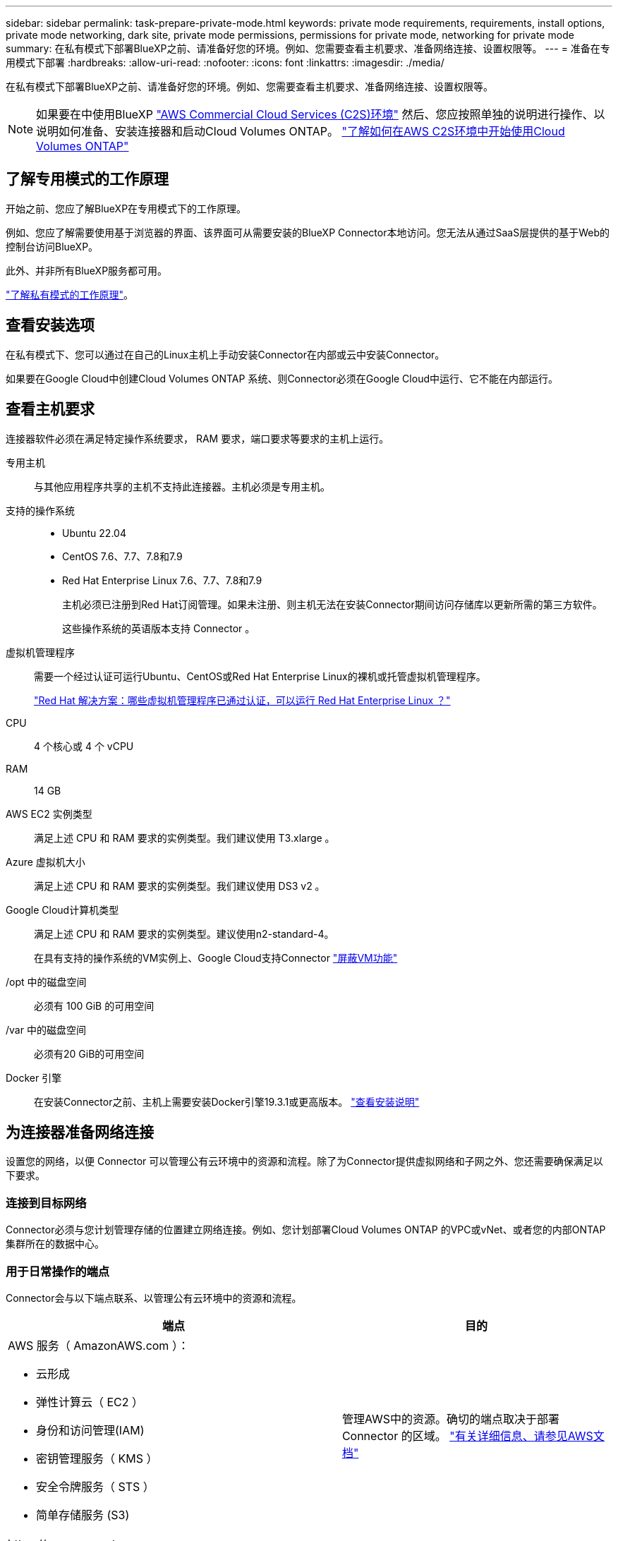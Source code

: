 ---
sidebar: sidebar 
permalink: task-prepare-private-mode.html 
keywords: private mode requirements, requirements, install options, private mode networking, dark site, private mode permissions, permissions for private mode, networking for private mode 
summary: 在私有模式下部署BlueXP之前、请准备好您的环境。例如、您需要查看主机要求、准备网络连接、设置权限等。 
---
= 准备在专用模式下部署
:hardbreaks:
:allow-uri-read: 
:nofooter: 
:icons: font
:linkattrs: 
:imagesdir: ./media/


[role="lead"]
在私有模式下部署BlueXP之前、请准备好您的环境。例如、您需要查看主机要求、准备网络连接、设置权限等。


NOTE: 如果要在中使用BlueXP https://aws.amazon.com/federal/us-intelligence-community/["AWS Commercial Cloud Services (C2S)环境"^] 然后、您应按照单独的说明进行操作、以说明如何准备、安装连接器和启动Cloud Volumes ONTAP。 https://docs.netapp.com/us-en/bluexp-cloud-volumes-ontap/task-getting-started-aws-c2s.html["了解如何在AWS C2S环境中开始使用Cloud Volumes ONTAP"^]



== 了解专用模式的工作原理

开始之前、您应了解BlueXP在专用模式下的工作原理。

例如、您应了解需要使用基于浏览器的界面、该界面可从需要安装的BlueXP Connector本地访问。您无法从通过SaaS层提供的基于Web的控制台访问BlueXP。

此外、并非所有BlueXP服务都可用。

link:concept-modes.html["了解私有模式的工作原理"]。



== 查看安装选项

在私有模式下、您可以通过在自己的Linux主机上手动安装Connector在内部或云中安装Connector。

如果要在Google Cloud中创建Cloud Volumes ONTAP 系统、则Connector必须在Google Cloud中运行、它不能在内部运行。



== 查看主机要求

连接器软件必须在满足特定操作系统要求， RAM 要求，端口要求等要求的主机上运行。

专用主机:: 与其他应用程序共享的主机不支持此连接器。主机必须是专用主机。
支持的操作系统::
+
--
* Ubuntu 22.04
* CentOS 7.6、7.7、7.8和7.9
* Red Hat Enterprise Linux 7.6、7.7、7.8和7.9
+
主机必须已注册到Red Hat订阅管理。如果未注册、则主机无法在安装Connector期间访问存储库以更新所需的第三方软件。

+
这些操作系统的英语版本支持 Connector 。



--
虚拟机管理程序:: 需要一个经过认证可运行Ubuntu、CentOS或Red Hat Enterprise Linux的裸机或托管虚拟机管理程序。
+
--
https://access.redhat.com/certified-hypervisors["Red Hat 解决方案：哪些虚拟机管理程序已通过认证，可以运行 Red Hat Enterprise Linux ？"^]

--
CPU:: 4 个核心或 4 个 vCPU
RAM:: 14 GB
AWS EC2 实例类型:: 满足上述 CPU 和 RAM 要求的实例类型。我们建议使用 T3.xlarge 。
Azure 虚拟机大小:: 满足上述 CPU 和 RAM 要求的实例类型。我们建议使用 DS3 v2 。
Google Cloud计算机类型:: 满足上述 CPU 和 RAM 要求的实例类型。建议使用n2-standard-4。
+
--
在具有支持的操作系统的VM实例上、Google Cloud支持Connector https://cloud.google.com/compute/shielded-vm/docs/shielded-vm["屏蔽VM功能"^]

--
/opt 中的磁盘空间:: 必须有 100 GiB 的可用空间
/var 中的磁盘空间:: 必须有20 GiB的可用空间
Docker 引擎:: 在安装Connector之前、主机上需要安装Docker引擎19.3.1或更高版本。 https://docs.docker.com/engine/install/["查看安装说明"^]




== 为连接器准备网络连接

设置您的网络，以便 Connector 可以管理公有云环境中的资源和流程。除了为Connector提供虚拟网络和子网之外、您还需要确保满足以下要求。



=== 连接到目标网络

Connector必须与您计划管理存储的位置建立网络连接。例如、您计划部署Cloud Volumes ONTAP 的VPC或vNet、或者您的内部ONTAP 集群所在的数据中心。



=== 用于日常操作的端点

Connector会与以下端点联系、以管理公有云环境中的资源和流程。

[cols="2*"]
|===
| 端点 | 目的 


 a| 
AWS 服务（ AmazonAWS.com ）：

* 云形成
* 弹性计算云（ EC2 ）
* 身份和访问管理(IAM)
* 密钥管理服务（ KMS ）
* 安全令牌服务（ STS ）
* 简单存储服务 (S3)

| 管理AWS中的资源。确切的端点取决于部署 Connector 的区域。 https://docs.aws.amazon.com/general/latest/gr/rande.html["有关详细信息、请参见AWS文档"^] 


| \https://management.azure.com
\https://login.microsoftonline.com
\https://blob.core.windows.net
\https://core.windows.net | 管理Azure公共区域中的资源。 


| \https://management.azure.microsoft.scloud
\https://login.microsoftonline.microsoft.scloud
\https://blob.core.microsoft.scloud
\https://core.microsoft.scloud | 管理Azure IL6区域中的资源。 


| \https://management.chinacloudapi.cn
\https://login.chinacloudapi.cn
\https://blob.core.chinacloudapi.cn
\https://core.chinacloudapi.cn | 管理Azure中国地区的资源。 


| \https://www.googleapis.com/compute/v1/
\https://compute.googleapis.com/compute/v1
\https://cloudresourcemanager.googleapis.com/v1/projects
\https://www.googleapis.com/compute/beta
\https://storage.googleapis.com/storage/v1
\https://www.googleapis.com/storage/v1
\https://iam.googleapis.com/v1
\https://cloudkms.googleapis.com/v1
\https://www.googleapis.com/deploymentmanager/v2/projects | 在Google Cloud中管理资源。 
|===


=== 代理服务器

如果您的组织需要部署代理服务器来处理传出Internet流量、请获取有关HTTP或HTTPS代理的以下信息：

* IP 地址
* 凭据
* HTTPS证书


在私有模式下、BlueXP只会向云提供商发送出站流量、以便创建Cloud Volumes ONTAP 系统。



=== Azure中的公共IP地址

如果要对Azure中的Connector VM使用公共IP地址、则此IP地址必须使用基本SKU以确保BlueXP使用此公共IP地址。

image:screenshot-azure-sku.png["在Azure中创建新IP地址的屏幕截图、可用于在SKU字段的下选择基本。"]

如果改用标准SKU IP地址、则BlueXP将使用Connector的_private_ IP地址、而不是公共IP。如果用于访问BlueXP控制台的计算机无法访问该专用IP地址、则BlueXP控制台的操作将失败。

https://learn.microsoft.com/en-us/azure/virtual-network/ip-services/public-ip-addresses#sku["Azure文档：公共IP SKU"^]



=== 端口

除非您启动 Connector ，否则不会向其传入流量。

通过HTTP (80)和HTTPS (443)可以访问BlueXP控制台。只有在需要连接到主机进行故障排除时，才需要使用 SSH （ 22 ）。



== 准备云权限

如果您计划创建Cloud Volumes ONTAP 系统、则BlueXP需要云提供商的权限。您需要在云提供商中设置权限、然后在安装Connector实例后将这些权限与之关联。

要查看所需步骤、请选择要用于云提供商的身份验证选项。

如果您要在内部安装Connector、则必须使用AWS访问密钥或Azure服务主体提供权限。不支持其他选项。

[role="tabbed-block"]
====
.AWS IAM角色
--
使用IAM角色为Connector提供权限。您需要手动将角色附加到Connector的EC2实例。

.步骤
. 登录到AWS控制台并导航到IAM服务。
. 创建策略：
+
.. 单击*策略>创建策略*。
.. 选择*。JSON*、然后复制并粘贴的内容 link:reference-permissions-aws.html["Connector的IAM策略"]。
.. 完成其余步骤以创建策略。


. 创建IAM角色：
+
.. 单击*角色>创建角色*。
.. 选择* AWS服务> EC2*。
.. 通过附加刚刚创建的策略来添加权限。
.. 完成其余步骤以创建角色。




.结果
现在、Connector EC2实例具有IAM角色。

--
.AWS访问密钥
--
为IAM用户设置权限和访问密钥。安装Connector并设置BlueXP后、您需要为BlueXP提供AWS访问密钥。

.步骤
. 从IAM控制台中、创建策略：
+
.. 单击*策略>创建策略*。
.. 选择*。JSON*、然后复制并粘贴的内容 link:reference-permissions-aws.html["Connector的IAM策略"]。
.. 完成其余步骤以创建策略。
+
根据您计划使用的BlueXP服务、您可能需要创建第二个策略。

+
对于标准区域、权限会分布在两个策略中。由于AWS中受管策略的字符大小上限、因此需要使用两个策略。 link:reference-permissions-aws.html["详细了解Connector的IAM策略"]。



. 将策略附加到IAM用户。
+
** https://docs.aws.amazon.com/IAM/latest/UserGuide/id_roles_create.html["AWS 文档：创建 IAM 角色"^]
** https://docs.aws.amazon.com/IAM/latest/UserGuide/access_policies_manage-attach-detach.html["AWS 文档：添加和删除 IAM 策略"^]


. 确保用户具有可在安装Connector后添加到BlueXP中的访问密钥。


.结果
现在，此帐户具有所需权限。

--
.Azure角色
--
使用所需权限创建Azure自定义角色。您将为Connector VM分配此角色。

.步骤
. 在计划安装Connector的虚拟机上启用系统分配的托管身份、以便您可以通过自定义角色提供所需的Azure权限。
+
https://learn.microsoft.com/en-us/azure/active-directory/managed-identities-azure-resources/qs-configure-portal-windows-vm["Microsoft Azure文档：使用Azure门户为虚拟机上的Azure资源配置托管身份"^]

. 复制的内容 link:reference-permissions-azure.html["Connector的自定义角色权限"] 并将其保存在JSON文件中。
. 通过将 Azure 订阅 ID 添加到可分配范围来修改 JSON 文件。
+
您应该为每个 Azure 订阅添加 ID 、用户将从中创建 Cloud Volumes ONTAP 系统。

+
* 示例 *

+
[source, json]
----
"AssignableScopes": [
"/subscriptions/d333af45-0d07-4154-943d-c25fbzzzzzzz",
"/subscriptions/54b91999-b3e6-4599-908e-416e0zzzzzzz",
"/subscriptions/398e471c-3b42-4ae7-9b59-ce5bbzzzzzzz"
----
. 使用 JSON 文件在 Azure 中创建自定义角色。
+
以下步骤介绍如何在 Azure Cloud Shell 中使用 Bash 创建角色。

+
.. start https://docs.microsoft.com/en-us/azure/cloud-shell/overview["Azure Cloud Shell"^] 并选择 Bash 环境。
.. 上传 JSON 文件。
+
image:screenshot_azure_shell_upload.png["Azure Cloud Shell 的屏幕截图，您可以在其中选择上传文件的选项。"]

.. 使用Azure命令行界面创建自定义角色：
+
[source, azurecli]
----
az role definition create --role-definition Connector_Policy.json
----




.结果
现在、您应该拥有一个名为BlueXP操作员的自定义角色、可以将该角色分配给Connector虚拟机。

--
.Azure服务主体
--
在Azure Active Directory中创建和设置服务主体、并获取BlueXP所需的Azure凭据。安装Connector并设置BlueXP后、您需要为BlueXP提供这些凭据。

.创建Azure Active Directory应用程序以进行基于角色的访问控制
. 确保您在Azure中拥有创建Active Directory应用程序和将应用程序分配给角色的权限。
+
有关详细信息，请参见 https://docs.microsoft.com/en-us/azure/active-directory/develop/howto-create-service-principal-portal#required-permissions/["Microsoft Azure 文档：所需权限"^]。

. 从 Azure 门户中，打开 * Azure Active Directory* 服务。
+
image:screenshot_azure_ad.gif["显示了 Microsoft Azure 中的 Active Directory 服务。"]

. 在菜单中，单击 * 应用程序注册 * 。
. 单击 * 新建注册 * 。
. 指定有关应用程序的详细信息：
+
** * 名称 * ：输入应用程序的名称。
** *帐户类型*：选择帐户类型(任何将适用于BlueXP)。
** * 重定向 URI* ：可以将此字段留空。


. 单击 * 注册 * 。
+
您已创建 AD 应用程序和服务主体。



.为应用程序分配自定义角色
. 从 Azure 门户中，打开 * 订阅 * 服务。
. 选择订阅。
. 单击 * 访问控制（ IAM ） > 添加 > 添加角色分配 * 。
. 在*角色*选项卡中、选择* BlueXP操作员*角色、然后单击*下一步*。
. 在 * 成员 * 选项卡中，完成以下步骤：
+
.. 保持选中 * 用户，组或服务主体 * 。
.. 单击 * 选择成员 * 。
+
image:screenshot-azure-service-principal-role.png["Azure 门户的屏幕截图，显示向应用程序添加角色时的成员选项卡。"]

.. 搜索应用程序的名称。
+
以下是一个示例：

+
image:screenshot_azure_service_principal_role.png["Azure 门户的屏幕截图，其中显示了 Azure 门户中的添加角色分配表。"]

.. 选择应用程序并单击 * 选择 * 。
.. 单击 * 下一步 * 。


. 单击 * 审核 + 分配 * 。
+
现在，服务主体具有部署 Connector 所需的 Azure 权限。

+
如果要从多个 Azure 订阅部署 Cloud Volumes ONTAP ，则必须将服务主体绑定到每个订阅。通过BlueXP、您可以选择要在部署Cloud Volumes ONTAP 时使用的订阅。



.添加 Windows Azure 服务管理 API 权限
. 在 * Azure Active Directory* 服务中，单击 * 应用程序注册 * 并选择应用程序。
. 单击 * API 权限 > 添加权限 * 。
. 在 * Microsoft APIs* 下，选择 * Azure Service Management* 。
+
image:screenshot_azure_service_mgmt_apis.gif["Azure 门户的屏幕截图，其中显示了 Azure 服务管理 API 权限。"]

. 单击 * 以组织用户身份访问 Azure 服务管理 * ，然后单击 * 添加权限 * 。
+
image:screenshot_azure_service_mgmt_apis_add.gif["Azure 门户的屏幕截图，显示如何添加 Azure 服务管理 API 。"]



.获取应用程序的应用程序ID和目录ID
. 在 * Azure Active Directory* 服务中，单击 * 应用程序注册 * 并选择应用程序。
. 复制 * 应用程序（客户端） ID* 和 * 目录（租户） ID* 。
+
image:screenshot_azure_app_ids.gif["显示 Azure Active Directory 中某个应用程序的应用程序（客户端） ID 和目录（租户） ID 的屏幕截图。"]

+
将Azure帐户添加到BlueXP时、您需要提供应用程序(客户端) ID和目录(租户) ID。BlueXP使用ID以编程方式登录。



.创建客户端密钥
. 打开 * Azure Active Directory* 服务。
. 单击 * 应用程序注册 * 并选择您的应用程序。
. 单击 * 证书和密码 > 新客户端密钥 * 。
. 提供密钥和持续时间的问题描述。
. 单击 * 添加 * 。
. 复制客户端密钥的值。
+
image:screenshot_azure_client_secret.gif["Azure 门户的屏幕截图，其中显示了 Azure AD 服务主体的客户端密钥。"]

+
您现在拥有一个客户端密钥、BlueXP可以使用它向Azure AD进行身份验证。



.结果
此时，您的服务主体已设置完毕，您应已复制应用程序（客户端） ID ，目录（租户） ID 和客户端密钥值。添加Azure帐户时、您需要在BlueXP中输入此信息。

--
.Google Cloud服务帐户
--
创建一个角色并将其应用于要用于Connector VM实例的服务帐户。

.步骤
. 在Google Cloud中创建自定义角色：
+
.. 创建包含中定义的权限的YAML文件 link:reference-permissions-gcp.html["适用于Google Cloud的连接器策略"]。
.. 从Google Cloud激活Cloud Shell。
.. 上传包含Connector所需权限的YAML文件。
.. 使用创建自定义角色 `gcloud iam roles create` 命令：
+
以下示例将在项目级别创建一个名为"connector"的角色：

+
[source, gcloud]
----
gcloud iam roles create connector --project=myproject --file=connector.yaml
----
+
https://cloud.google.com/iam/docs/creating-custom-roles#iam-custom-roles-create-gcloud["Google Cloud文档：创建和管理自定义角色"^]



. 在Google Cloud中创建服务帐户：
+
.. 从IAM & Admin服务中、单击*服务帐户>创建服务帐户*。
.. 输入服务帐户详细信息、然后单击*创建并继续*。
.. 选择刚刚创建的角色。
.. 完成其余步骤以创建角色。
+
https://cloud.google.com/iam/docs/creating-managing-service-accounts#creating_a_service_account["Google Cloud文档：创建服务帐户"^]





.结果
现在、您可以为Connector VM实例分配一个服务帐户。

--
====


== 启用 Google Cloud API

要在Google Cloud中部署Cloud Volumes ONTAP 、需要使用多个API。

.步骤
. https://cloud.google.com/apis/docs/getting-started#enabling_apis["在项目中启用以下 Google Cloud API"^]
+
** Cloud Deployment Manager V2 API
** 云日志记录 API
** Cloud Resource Manager API
** 计算引擎 API
** 身份和访问管理（ IAM ） API
** 云密钥管理服务(KMS) API
+
(仅当您计划将BlueXP备份和恢复与客户管理的加密密钥(CMDK)结合使用时才需要)




